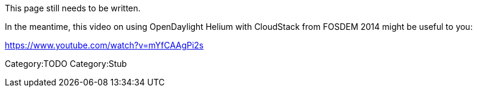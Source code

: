 This page still needs to be written.

In the meantime, this video on using OpenDaylight Helium with CloudStack
from FOSDEM 2014 might be useful to you:

https://www.youtube.com/watch?v=mYfCAAgPi2s

Category:TODO Category:Stub
